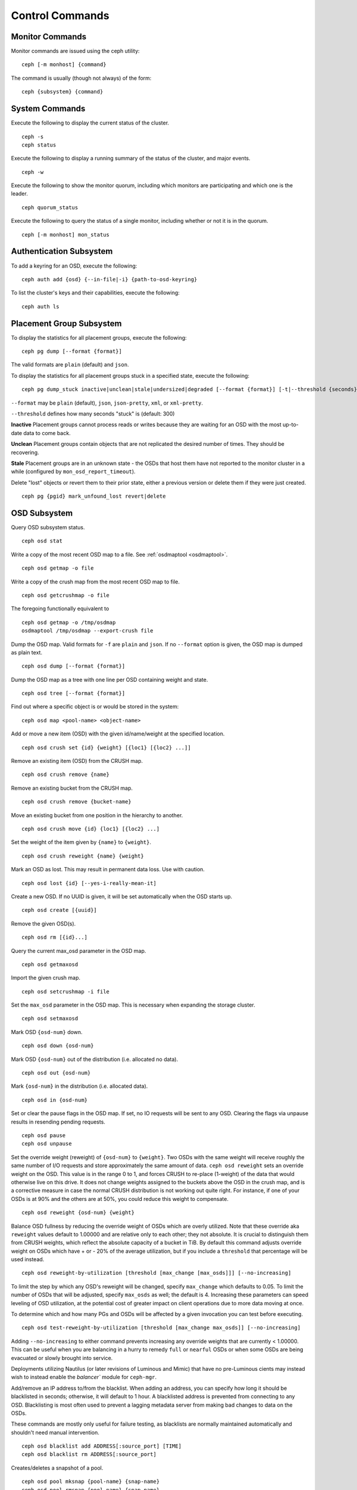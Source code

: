 .. index:: control, commands

==================
 Control Commands
==================


Monitor Commands
================

Monitor commands are issued using the ceph utility::

	ceph [-m monhost] {command}

The command is usually (though not always) of the form::

	ceph {subsystem} {command}


System Commands
===============

Execute the following to display the current status of the cluster.  ::

	ceph -s
	ceph status

Execute the following to display a running summary of the status of the cluster,
and major events. ::

	ceph -w

Execute the following to show the monitor quorum, including which monitors are
participating and which one is the leader. ::

	ceph quorum_status

Execute the following to query the status of a single monitor, including whether
or not it is in the quorum. ::

	ceph [-m monhost] mon_status


Authentication Subsystem
========================

To add a keyring for an OSD, execute the following::

	ceph auth add {osd} {--in-file|-i} {path-to-osd-keyring}

To list the cluster's keys and their capabilities, execute the following::

	ceph auth ls


Placement Group Subsystem
=========================

To display the statistics for all placement groups, execute the following:: 

	ceph pg dump [--format {format}]

The valid formats are ``plain`` (default) and ``json``.

To display the statistics for all placement groups stuck in a specified state, 
execute the following:: 

	ceph pg dump_stuck inactive|unclean|stale|undersized|degraded [--format {format}] [-t|--threshold {seconds}]


``--format`` may be ``plain`` (default), ``json``, ``json-pretty``, ``xml``, or ``xml-pretty``.

``--threshold`` defines how many seconds "stuck" is (default: 300)

**Inactive** Placement groups cannot process reads or writes because they are waiting for an OSD
with the most up-to-date data to come back.

**Unclean** Placement groups contain objects that are not replicated the desired number
of times. They should be recovering.

**Stale** Placement groups are in an unknown state - the OSDs that host them have not
reported to the monitor cluster in a while (configured by
``mon_osd_report_timeout``).

Delete "lost" objects or revert them to their prior state, either a previous version
or delete them if they were just created. ::

	ceph pg {pgid} mark_unfound_lost revert|delete


OSD Subsystem
=============

Query OSD subsystem status. ::

	ceph osd stat

Write a copy of the most recent OSD map to a file. See
:ref:`osdmaptool <osdmaptool>`. ::

	ceph osd getmap -o file

Write a copy of the crush map from the most recent OSD map to
file. ::

	ceph osd getcrushmap -o file

The foregoing functionally equivalent to ::

	ceph osd getmap -o /tmp/osdmap
	osdmaptool /tmp/osdmap --export-crush file

Dump the OSD map. Valid formats for ``-f`` are ``plain`` and ``json``. If no
``--format`` option is given, the OSD map is dumped as plain text. ::

	ceph osd dump [--format {format}]

Dump the OSD map as a tree with one line per OSD containing weight
and state. ::

	ceph osd tree [--format {format}]

Find out where a specific object is or would be stored in the system::

	ceph osd map <pool-name> <object-name>

Add or move a new item (OSD) with the given id/name/weight at the specified
location. ::

	ceph osd crush set {id} {weight} [{loc1} [{loc2} ...]]

Remove an existing item (OSD) from the CRUSH map. ::

	ceph osd crush remove {name}

Remove an existing bucket from the CRUSH map. ::

	ceph osd crush remove {bucket-name}

Move an existing bucket from one position in the hierarchy to another.  ::

	ceph osd crush move {id} {loc1} [{loc2} ...]

Set the weight of the item given by ``{name}`` to ``{weight}``. ::

	ceph osd crush reweight {name} {weight}

Mark an OSD as lost. This may result in permanent data loss. Use with caution. ::

	ceph osd lost {id} [--yes-i-really-mean-it]

Create a new OSD. If no UUID is given, it will be set automatically when the OSD
starts up. ::

	ceph osd create [{uuid}]

Remove the given OSD(s). ::

	ceph osd rm [{id}...]

Query the current max_osd parameter in the OSD map. ::

	ceph osd getmaxosd

Import the given crush map. ::

	ceph osd setcrushmap -i file

Set the ``max_osd`` parameter in the OSD map. This is necessary when
expanding the storage cluster. ::

	ceph osd setmaxosd

Mark OSD ``{osd-num}`` down. ::

	ceph osd down {osd-num}

Mark OSD ``{osd-num}`` out of the distribution (i.e. allocated no data). ::

	ceph osd out {osd-num}

Mark ``{osd-num}`` in the distribution (i.e. allocated data). ::

	ceph osd in {osd-num}

Set or clear the pause flags in the OSD map. If set, no IO requests
will be sent to any OSD. Clearing the flags via unpause results in
resending pending requests. ::

	ceph osd pause
	ceph osd unpause

Set the override weight (reweight) of ``{osd-num}`` to ``{weight}``. Two OSDs with the
same weight will receive roughly the same number of I/O requests and
store approximately the same amount of data. ``ceph osd reweight``
sets an override weight on the OSD. This value is in the range 0 to 1,
and forces CRUSH to re-place (1-weight) of the data that would
otherwise live on this drive. It does not change weights assigned
to the buckets above the OSD in the crush map, and is a corrective
measure in case the normal CRUSH distribution is not working out quite
right. For instance, if one of your OSDs is at 90% and the others are
at 50%, you could reduce this weight to compensate. ::

	ceph osd reweight {osd-num} {weight}

Balance OSD fullness by reducing the override weight of OSDs which are
overly utilized.  Note that these override aka ``reweight`` values
default to 1.00000 and are relative only to each other; they not absolute.
It is crucial to distinguish them from CRUSH weights, which reflect the
absolute capacity of a bucket in TiB.  By default this command adjusts
override weight on OSDs which have + or - 20% of the average utilization,
but if you include a ``threshold`` that percentage will be used instead. ::

	ceph osd reweight-by-utilization [threshold [max_change [max_osds]]] [--no-increasing]

To limit the step by which any OSD's reweight will be changed, specify
``max_change`` which defaults to 0.05.  To limit the number of OSDs that will
be adjusted, specify ``max_osds`` as well; the default is 4.  Increasing these
parameters can speed leveling of OSD utilization, at the potential cost of
greater impact on client operations due to more data moving at once.

To determine which and how many PGs and OSDs will be affected by a given invocation
you can test before executing. ::

	ceph osd test-reweight-by-utilization [threshold [max_change max_osds]] [--no-increasing]

Adding ``--no-increasing`` to either command prevents increasing any
override weights that are currently < 1.00000.  This can be useful when
you are balancing in a hurry to remedy ``full`` or ``nearful`` OSDs or
when some OSDs are being evacuated or slowly brought into service.

Deployments utilizing Nautilus (or later revisions of Luminous and Mimic)
that have no pre-Luminous cients may instead wish to instead enable the
`balancer`` module for ``ceph-mgr``.

Add/remove an IP address to/from the blacklist. When adding an address,
you can specify how long it should be blacklisted in seconds; otherwise,
it will default to 1 hour. A blacklisted address is prevented from
connecting to any OSD. Blacklisting is most often used to prevent a
lagging metadata server from making bad changes to data on the OSDs.

These commands are mostly only useful for failure testing, as
blacklists are normally maintained automatically and shouldn't need
manual intervention. ::

	ceph osd blacklist add ADDRESS[:source_port] [TIME]
	ceph osd blacklist rm ADDRESS[:source_port]

Creates/deletes a snapshot of a pool. ::

	ceph osd pool mksnap {pool-name} {snap-name}
	ceph osd pool rmsnap {pool-name} {snap-name}

Creates/deletes/renames a storage pool. ::

	ceph osd pool create {pool-name} [pg_num [pgp_num]]
	ceph osd pool delete {pool-name} [{pool-name} --yes-i-really-really-mean-it]
	ceph osd pool rename {old-name} {new-name}

Changes a pool setting. :: 

	ceph osd pool set {pool-name} {field} {value}

Valid fields are:

	* ``size``: Sets the number of copies of data in the pool.
	* ``pg_num``: The placement group number.
	* ``pgp_num``: Effective number when calculating pg placement.
	* ``crush_rule``: rule number for mapping placement.

Get the value of a pool setting. ::

	ceph osd pool get {pool-name} {field}

Valid fields are:

	* ``pg_num``: The placement group number.
	* ``pgp_num``: Effective number of placement groups when calculating placement.


Sends a scrub command to OSD ``{osd-num}``. To send the command to all OSDs, use ``*``. ::

	ceph osd scrub {osd-num}

Sends a repair command to OSD.N. To send the command to all OSDs, use ``*``. ::

	ceph osd repair N

Runs a simple throughput benchmark against OSD.N, writing ``TOTAL_DATA_BYTES``
in write requests of ``BYTES_PER_WRITE`` each. By default, the test
writes 1 GB in total in 4-MB increments.
The benchmark is non-destructive and will not overwrite existing live
OSD data, but might temporarily affect the performance of clients
concurrently accessing the OSD. ::

	ceph tell osd.N bench [TOTAL_DATA_BYTES] [BYTES_PER_WRITE]

To clear an OSD's caches between benchmark runs, use the 'cache drop' command ::

	ceph tell osd.N cache drop

To get the cache statistics of an OSD, use the 'cache status' command ::

	ceph tell osd.N cache status

MDS Subsystem
=============

Change configuration parameters on a running mds. ::

	ceph tell mds.{mds-id} config set {setting} {value}

Example::

	ceph tell mds.0 config set debug_ms 1

Enables debug messages. ::

	ceph mds stat

Displays the status of all metadata servers. ::

	ceph mds fail 0

Marks the active MDS as failed, triggering failover to a standby if present.

.. todo:: ``ceph mds`` subcommands missing docs: set, dump, getmap, stop, setmap


Mon Subsystem
=============

Show monitor stats::

	ceph mon stat

	e2: 3 mons at {a=127.0.0.1:40000/0,b=127.0.0.1:40001/0,c=127.0.0.1:40002/0}, election epoch 6, quorum 0,1,2 a,b,c


The ``quorum`` list at the end lists monitor nodes that are part of the current quorum.

This is also available more directly::

	ceph quorum_status -f json-pretty
	
.. code-block:: javascript	

	{
	    "election_epoch": 6,
	    "quorum": [
		0,
		1,
		2
	    ],
	    "quorum_names": [
		"a",
		"b",
		"c"
	    ],
	    "quorum_leader_name": "a",
	    "monmap": {
		"epoch": 2,
		"fsid": "ba807e74-b64f-4b72-b43f-597dfe60ddbc",
		"modified": "2016-12-26 14:42:09.288066",
		"created": "2016-12-26 14:42:03.573585",
		"features": {
		    "persistent": [
			"kraken"
		    ],
		    "optional": []
		},
		"mons": [
		    {
			"rank": 0,
			"name": "a",
			"addr": "127.0.0.1:40000\/0",
			"public_addr": "127.0.0.1:40000\/0"
		    },
		    {
			"rank": 1,
			"name": "b",
			"addr": "127.0.0.1:40001\/0",
			"public_addr": "127.0.0.1:40001\/0"
		    },
		    {
			"rank": 2,
			"name": "c",
			"addr": "127.0.0.1:40002\/0",
			"public_addr": "127.0.0.1:40002\/0"
		    }
		]
	    }
	}
	  

The above will block until a quorum is reached.

For a status of just the monitor you connect to (use ``-m HOST:PORT``
to select)::

	ceph mon_status -f json-pretty
	
	
.. code-block:: javascript
	
	{
	    "name": "b",
	    "rank": 1,
	    "state": "peon",
	    "election_epoch": 6,
	    "quorum": [
		0,
		1,
		2
	    ],
	    "features": {
		"required_con": "9025616074522624",
		"required_mon": [
		    "kraken"
		],
		"quorum_con": "1152921504336314367",
		"quorum_mon": [
		    "kraken"
		]
	    },
	    "outside_quorum": [],
	    "extra_probe_peers": [],
	    "sync_provider": [],
	    "monmap": {
		"epoch": 2,
		"fsid": "ba807e74-b64f-4b72-b43f-597dfe60ddbc",
		"modified": "2016-12-26 14:42:09.288066",
		"created": "2016-12-26 14:42:03.573585",
		"features": {
		    "persistent": [
			"kraken"
		    ],
		    "optional": []
		},
		"mons": [
		    {
			"rank": 0,
			"name": "a",
			"addr": "127.0.0.1:40000\/0",
			"public_addr": "127.0.0.1:40000\/0"
		    },
		    {
			"rank": 1,
			"name": "b",
			"addr": "127.0.0.1:40001\/0",
			"public_addr": "127.0.0.1:40001\/0"
		    },
		    {
			"rank": 2,
			"name": "c",
			"addr": "127.0.0.1:40002\/0",
			"public_addr": "127.0.0.1:40002\/0"
		    }
		]
	    }
	}

A dump of the monitor state::

	ceph mon dump

	dumped monmap epoch 2
	epoch 2
	fsid ba807e74-b64f-4b72-b43f-597dfe60ddbc
	last_changed 2016-12-26 14:42:09.288066
	created 2016-12-26 14:42:03.573585
	0: 127.0.0.1:40000/0 mon.a
	1: 127.0.0.1:40001/0 mon.b
	2: 127.0.0.1:40002/0 mon.c


